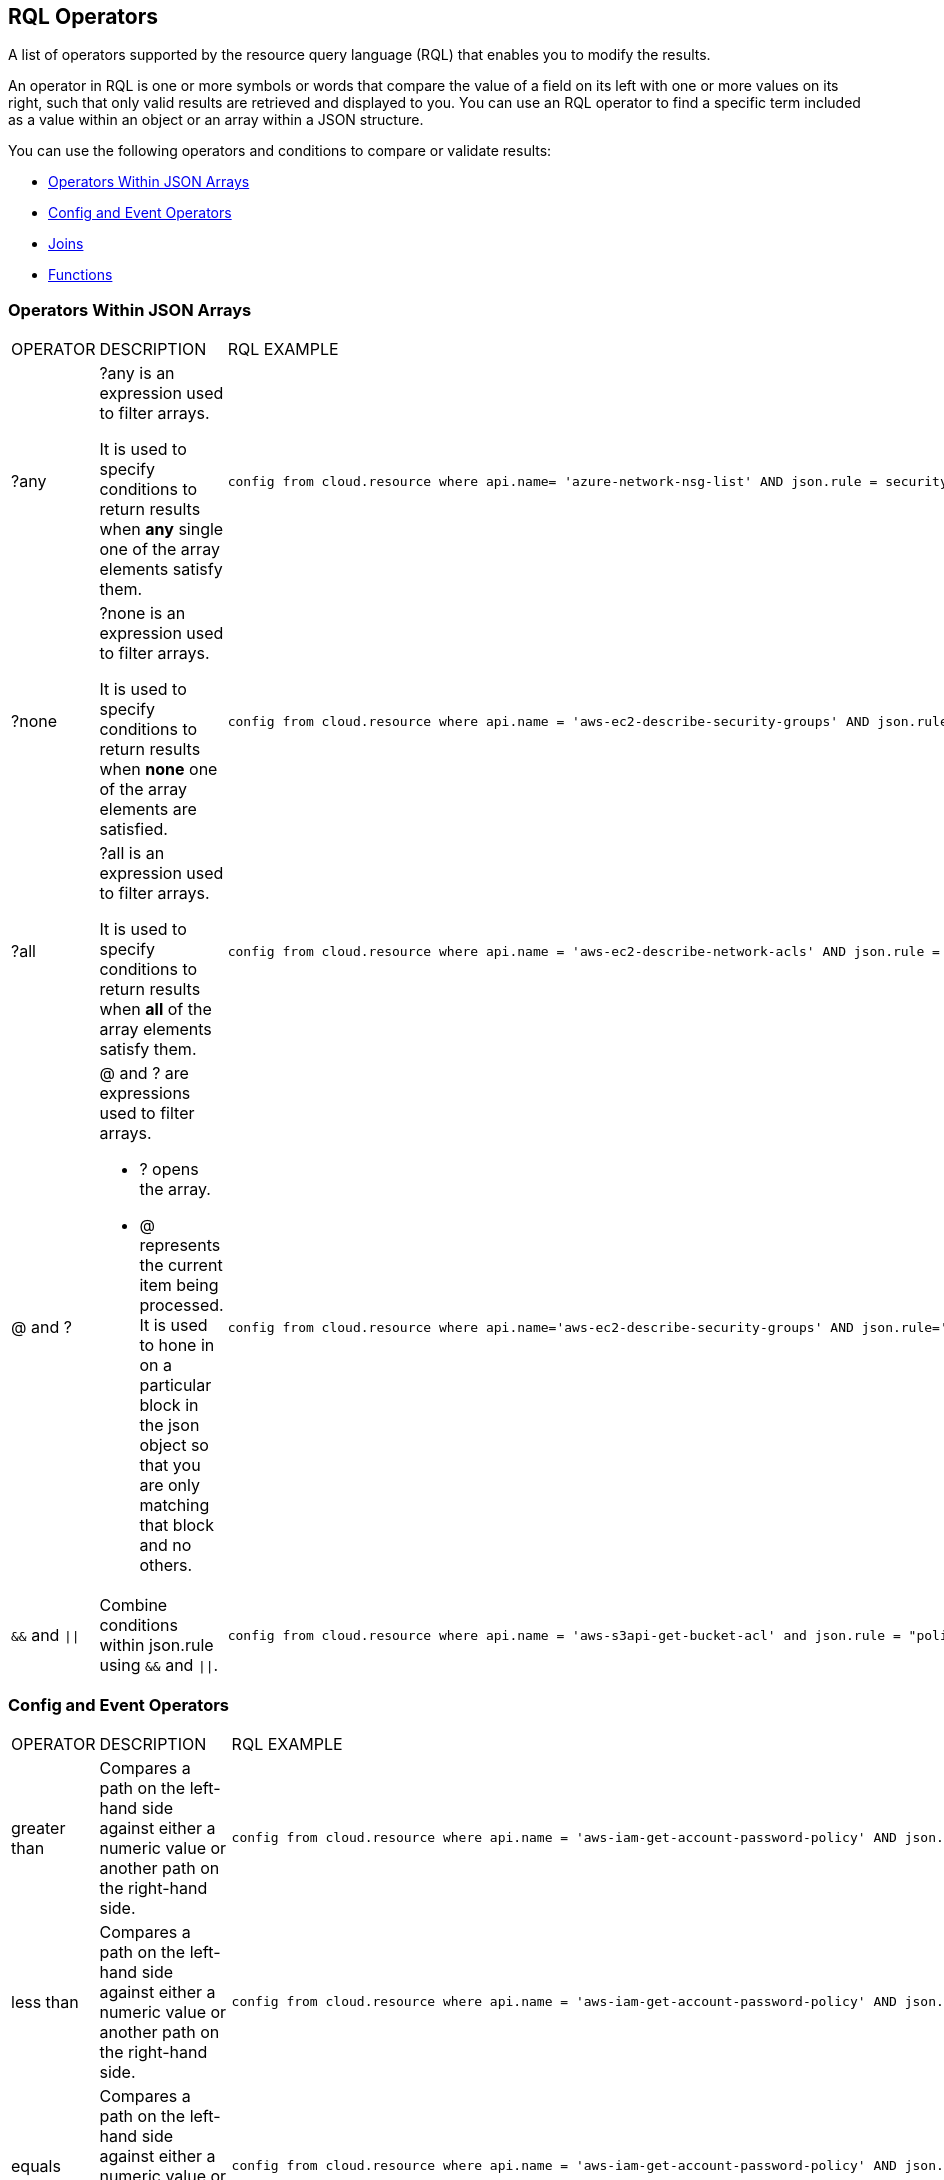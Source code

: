 [#id7077a2cd-ecf9-4e1e-8d08-e012d7c48041]
== RQL Operators

A list of operators supported by the resource query language (RQL) that enables you to modify the results.

An operator in RQL is one or more symbols or words that compare the value of a field on its left with one or more values on its right, such that only valid results are retrieved and displayed to you. You can use an RQL operator to find a specific term included as a value within an object or an array within a JSON structure.

You can use the following operators and conditions to compare or validate results:

* xref:#id26f56de7-623a-4850-808e-80c4476166d5[Operators Within JSON Arrays]
* xref:#idd0bd13f8-7505-4290-ad05-163362024aec[Config and Event Operators]
* xref:#id864e6358-0dae-48f6-bf3e-16d88f85a41b[Joins]
* xref:#idf1090750-00ce-4a0e-adb1-609033551ce5[Functions]


[#id26f56de7-623a-4850-808e-80c4476166d5]
=== Operators Within JSON Arrays

[cols="33%a,33%a,34%a"]
|===
|OPERATOR
|DESCRIPTION
|RQL EXAMPLE


|?any
|?any is an expression used to filter arrays.

It is used to specify conditions to return results when *any* single one of the array elements satisfy them.
|[userinput]
----
config from cloud.resource where api.name= 'azure-network-nsg-list' AND json.rule = securityRules[?any(access equals Allow and direction equals Inbound and sourceAddressPrefix equals Internet and (protocol equals Udp or protocol equals *) and destinationPortRange contains _Port.inRange(137,137) )] exists
----


|?none
|?none is an expression used to filter arrays.

It is used to specify conditions to return results when *none* one of the array elements are satisfied.
|[userinput]
----
config from cloud.resource where api.name = 'aws-ec2-describe-security-groups' AND json.rule = ipPermissions[?none(toPort is member of (10,220,250))] exists
----


|?all
|?all is an expression used to filter arrays.

It is used to specify conditions to return results when *all* of the array elements satisfy them.
|[userinput]
----
config from cloud.resource where api.name = 'aws-ec2-describe-network-acls' AND json.rule = entries[?all(egress is true and ruleAction contains deny)] exists
----


|@ and ?
|@ and ? are expressions used to filter arrays.

* ? opens the array.
* @ represents the current item being processed. It is used to hone in on a particular block in the json object so that you are only matching that block and no others.
|[userinput]
----
config from cloud.resource where api.name='aws-ec2-describe-security-groups' AND json.rule='ipPermissions[?(@.fromPort==0)].ipRanges[*] contains 0.0.0.0/0'
----


|`&&` and `\|\|`
|Combine conditions within json.rule using `&&` and `\|\|`.
|[userinput]
----
config from cloud.resource where api.name = 'aws-s3api-get-bucket-acl' and json.rule = "policy.Statement exists and policy.Statement[?(@.Action=='s3:GetObject' && @.Effect=='Allow' \|\| @.Action=='s3:ListBucket' &&  @.Effect=='Allow')].Principal contains *"
----

|===


[#idd0bd13f8-7505-4290-ad05-163362024aec]
=== Config and Event Operators

[cols="33%a,33%a,34%a"]
|===
|OPERATOR
|DESCRIPTION
|RQL EXAMPLE


|greater than
|Compares a path on the left-hand side against either a numeric value or another path on the right-hand side.
|[userinput]
----
config from cloud.resource where api.name = 'aws-iam-get-account-password-policy' AND json.rule =  maxPasswordAge greater than 20
----


|less than
|Compares a path on the left-hand side against either a numeric value or another path on the right-hand side.
|[userinput]
----
config from cloud.resource where api.name = 'aws-iam-get-account-password-policy' AND json.rule =  maxPasswordAge less than 100
----


|equals
|Compares a path on the left-hand side against either a numeric value or another path on the right-hand side.
|[userinput]
----
config from cloud.resource where api.name = 'aws-iam-get-account-password-policy' AND json.rule =  maxPasswordAge equals 90
----


|does not equal
|Compares a path on the left-hand side against either a numeric value or another path on the right-hand side.
|[userinput]
----
config from cloud.resource where api.name = 'aws-iam-get-account-password-policy' AND json.rule = maxPasswordAge does not equal 90
----


|equal ignore case
|Compares a path on the left-hand side against either a string or value or another path on the right-hand side.

The *equal ignore case* operator works exactly the same as *equals*, with the only difference that it disregards case sensitivity in the string match.
|[userinput]
----
config from cloud.resource where cloud.account = 'AWS_prod' AND api.name = 'aws-ec2-describe-security-groups' AND json.rule = groupName equal ignore case RQL-auto-SG1
----


|does not equal ignore case
|Compares a path on the left-hand side against either a string or value or another path on the right-hand side.
|


|starts with
|The left-hand side must be a path with a string value.
|[userinput]
----
config from cloud.resource where api.name = 'aws-iam-list-users' and json.rule = userName starts with y
----


|does not start with
|The left-hand side must be a path with a string value.
|[userinput]
----
config from cloud.resource where api.name = 'aws-iam-list-users' and json.rule = userName does not start with y
----


|ends with
|The left-hand side must be a path with a string value.
|[userinput]
----
config from cloud.resource where api.name = 'aws-iam-list-users' and json.rule = userName ends with i
----


|does not end with
|The left-hand side must be a path with a string value.
|[userinput]
----
config from cloud.resource where api.name = 'aws-iam-list-users' and json.rule = userName does not end with i
----


|contains
|The left-hand side may be a single path or a set of paths with numeric or string value.
|[userinput]
----
config from cloud.resource where api.name = 'azure-network-nsg-list' AND json.rule = defaultSecurityRules[*].direction contains outbound
----


|does not contain
|The left-hand side may be a single path or a set of paths with numeric or string value.
|[userinput]
----
config from cloud.resource where cloud.type = 'azure' AND api.name = 'azure-vm-list' AND json.rule = powerState does not contain allocated
----


|is empty
|The left-hand side must be a path leading to a string value.
|[userinput]
----
config from cloud.resource where api.name = 'aws-ec2-describe-instances' and json.rule = publicIpAddress is empty
----


|is not empty
|The left-hand side must be a path leading to a string value.
|[userinput]
----
config from cloud.resource where api.name = 'aws-ec2-describe-instances' and json.rule = publicIpAddress is not empty
----


|exists
|The left-hand side must be a path.
|[userinput]
----
config from cloud.resource where api.name = 'aws-ec2-describe-network-interfaces' AND json.rule = 'association.publicIp exists'
----


|does not exist
|The left-hand side must be a path.
|[userinput]
----
config from cloud.resource where cloud.type = 'gcp' AND cloud.service = 'Compute Engine' and api.name = 'gcloud-compute-instances-list' AND json.rule = metadata.kind does not exist
----


|any start with
|The left-hand side must be a set of paths leading to string values.
|[userinput]
----
config from cloud.resource where api.name = 'aws-ec2-describe-instances' AND json.rule = networkInterfaces[*].vpcId any start with vpc-3
----


|none start with
|The left-hand side must be a set of paths leading to string values.
|[userinput]
----
config from cloud.resource where api.name = 'aws-ec2-describe-instances' AND json.rule = networkInterfaces[*].vpcId none start with vpc-323cda
----


|all start with
|The left-hand side must be a set of paths leading to string values.
|[userinput]
----
config from cloud.resource where api.name = 'aws-ec2-describe-instances' AND json.rule = networkInterfaces[*].vpcId all start with vpc-323cda
----


|any end with
|The left-hand side must be a set of paths leading to string values.
|[userinput]
----
config from cloud.resource where api.name = 'aws-ec2-describe-instances' AND json.rule = networkInterfaces[*].vpcId any end with 49
----


|none end with
|The left-hand side must be a set of paths leading to string values.
|[userinput]
----
config from cloud.resource where api.name = 'aws-ec2-describe-instances' AND json.rule = networkInterfaces[*].vpcId none end with 49
----


|all end with
|The left-hand side must be a set of paths leading to string values.
|[userinput]
----
config from cloud.resource where api.name = 'aws-ec2-describe-instances' AND json.rule = networkInterfaces[*].vpcId all end with 49
----


|any equal
|The left-hand side must be a set of paths leading to string or numeric values.
|[userinput]
----
config from cloud.resource where api.name = 'aws-ec2-describe-instances' AND json.rule = networkInterfaces[*].vpcId any equal vpc-323cda49
----


|none equal
|The left-hand side must be a set of paths leading to string or numeric values.
|[userinput]
----
config from cloud.resource where api.name = 'aws-ec2-describe-instances' AND json.rule = networkInterfaces[*].vpcId none equal vpc-323cda49
----


|all equal
|The left-hand side must be a set of paths leading to string or numeric values.
|[userinput]
----
config from cloud.resource where api.name = 'aws-ec2-describe-instances' AND json.rule = networkInterfaces[*].vpcId all equal vpc-323cda49
----


|any empty
|The left-hand side must be a set of paths leading to string values.
|[userinput]
----
config from cloud.resource where api.name = 'aws-ec2-describe-instances' AND json.rule = networkInterfaces[*].vpcId any empty
----


|none empty
|The left-hand side must be a set of paths leading to string values.
|[userinput]
----
config from cloud.resource where api.name = 'aws-ec2-describe-instances' AND json.rule = networkInterfaces[*].vpcId none empty
----


|all empty
|The left-hand side must be a set of paths leading to string values.
|[userinput]
----
config from cloud.resource where api.name = 'aws-ec2-describe-instances' AND json.rule = networkInterfaces[*].vpcId all empty
----


|IN (
|The left-hand side must be a string.
|[userinput]
----
event from cloud.audit_logs where crud IN ( 'create' , 'update' ) AND has.anomaly
----


|NOT IN (
|The left-hand side must be a string.
|[userinput]
----
config from cloud.resource where finding.severity NOT IN ( 'low', 'informational', 'medium' ) AND cloud.account IN ( 'account_name' )
----


|size equals
|The left-hand side must be an array.

The right-hand side must be an integer.
|[userinput]
----
config from cloud.resource where api.name = 'aws-ec2-describe-instances' AND json.rule = tags[*] size equals 0
----


|size does not equal
|The left-hand side must be an array.

The right-hand side must be an integer.
|[userinput]
----
config from cloud.resource where api.name = 'aws-ec2-describe-instances' AND json.rule = tags[*] size does not equal 0
----


|size greater than
|The left-hand side must be an array.

The right-hand side must be an integer.
|[userinput]
----
config from cloud.resource where api.name = 'aws-ec2-describe-instances' AND json.rule = tags[*] size greater than 1
----


|size less than
|The left-hand side must be an array.

The right-hand side must be an integer.
|[userinput]
----
config from cloud.resource where api.name = 'aws-ec2-describe-instances' AND json.rule = tags[*] size less than 1
----


|length equals
|The left-hand side is a path with a string value.

The right-hand side must be an integer.
|[userinput]
----
config from cloud.resource where api.name = 'aws-rds-describe-db-snapshots' AND json.rule = snapshot.storageType length equals 3
----


|length does not equal
|The left-hand side is a path with a string value.

The right-hand side must be an integer.
|[userinput]
----
config from cloud.resource where api.name = 'aws-rds-describe-db-snapshots' AND json.rule = snapshot.storageType length does not equal 3
----


|length greater than
|The left-hand side is a path with a string value.

The right-hand side must be an integer.
|[userinput]
----
config from cloud.resource where api.name = 'aws-rds-describe-db-snapshots' AND json.rule = snapshot.storageType length greater than 3
----


|length less than
|The left-hand side is a path with a string value.

The right-hand side must be an integer.
|[userinput]
----
config from cloud.resource where api.name = 'aws-rds-describe-db-snapshots' and json.rule = snapshot.storageType length less than 4
----


|number of words equals
|The left-hand side is a path with a string value.
|[userinput]
----
config from cloud.resource where cloud.type = 'gcp' AND cloud.service = 'Compute Engine' and api.name = 'gcloud-compute-instances-list' AND json.rule = cpuPlatform number of words equals 3
----


|number of words does not equal
|The left-hand side is a path with a string value.
|[userinput]
----
config from cloud.resource where cloud.type = 'gcp' AND cloud.service = 'Compute Engine' and api.name = 'gcloud-compute-instances-list' AND json.rule = cpuPlatform number of words does not equal 3
----


|number of words greater than
|The left-hand side is a path with a string value.
|[userinput]
----
config from cloud.resource where cloud.type = 'gcp' AND cloud.service = 'Compute Engine' and api.name = 'gcloud-compute-instances-list' AND json.rule = cpuPlatform number of words greater than 2
----


|number of words less than
|The left-hand side is a path with a string value.
|[userinput]
----
config from cloud.resource where cloud.type = 'gcp' AND cloud.service = 'Compute Engine' and api.name = 'gcloud-compute-instances-list' AND json.rule = cpuPlatform number of words less than 3
----


|any true
|The left-hand side is a set of paths with Boolean values.
|[userinput]
----
config from cloud.resource where cloud.type = 'azure' AND api.name = 'azure-network-nic-list' AND json.rule = " ['properties.ipConfigurations'][*].['properties.primary'] any true "
----


|none true
|The left-hand side is a set of paths with Boolean values.
|[userinput]
----
config from cloud.resource where cloud.type = 'azure' AND api.name = 'azure-network-nic-list' AND json.rule = " ['properties.ipConfigurations'][*].['properties.primary'] none true"
----


|all true
|The left-hand side is a set of paths with Boolean values.
|[userinput]
----
config from cloud.resource where cloud.type = 'azure' AND api.name = 'azure-network-nic-list' AND json.rule = " ['properties.ipConfigurations'][*].['properties.primary'] all true
----


|any false
|The left-hand side is a set of paths with Boolean values.
|[userinput]
----
config from cloud.resource where cloud.type = 'azure' AND api.name = 'azure-network-nic-list' AND json.rule = " ['properties.ipConfigurations'][*].['properties.primary'] any false"
----


|none false
|The left-hand side is a set of paths with Boolean values.
|[userinput]
----
config from cloud.resource where cloud.type = 'azure' AND api.name = 'azure-network-nic-list' AND json.rule = " ['properties.ipConfigurations'][*].['properties.primary'] none false"
----


|all false
|The left-hand side is a set of paths with Boolean values.
|[userinput]
----
config from cloud.resource where cloud.type = 'azure' AND api.name = 'azure-network-nic-list' AND json.rule = " ['properties.ipConfigurations'][*].['properties.primary'] all false"
----


|is true
|The left-hand side is a path with Boolean value.
|[userinput]
----
config from cloud.resource where api.name = 'azure-storage-account-list' AND json.rule = encryptionStatuses.Blob is true
----


|is false
|The left-hand side is a path with Boolean value.
|[userinput]
----
config from cloud.resource where api.name = 'azure-storage-account-list' AND json.rule = encryptionStatuses.Blob is false
----


|is not member of
|The left-hand side is a path with string value, and the right-hand side is a set of values in parentheses and separated with commas.
|[userinput]
----
config from cloud.resource where api.name = 'aws-ec2-describe-security-groups' AND json.rule = ipPermissions[*].toPort exists and ipPermissions[*].fromPort is not member of (22)
----


|is member of
|The left-hand side is a path with string value, and the right-hand side is a set of values in parentheses and separated with commas.
|[userinput]
----
config from cloud.resource where api.name = 'aws-ec2-describe-security-groups' AND json.rule = ipPermissions[*].toPort exists and ipPermissions[*].toPort is member of (3389,22,5432)
----

[userinput]
----
config from cloud.resource where api.name = 'aws-ec2-describe-security-groups' AND json.rule = ipPermissions[*].ipProtocol exists and  ipPermissions[*].ipProtocol is member of (tcp)
----


|matches

does not match
|For Event queries, use the boolean operators userinput:[matches] and userinput:[does not match] to match or exclude field values against simple patterns and not full regex.

Patterns can have substrings and userinput:[*] for wild character search.

Use the userinput:[matches] or userinput:[does not match] operator instead of userinput:[contains/does not contain] or userinput:[exists/does not exist] operators.
|In the following example, the value 'c*login' enables you to list activities that match userinput:[clogin] , userinput:[cloudlogin] , or userinput:[consolelogin] .

[userinput]
----
event from cloud.audit_logs where cloud.type = 'aws' AND cloud.account = 'RedLock Sandbox' AND operation matches 'c*login'
----


|intersects

does not intersect
|Checks if there are common elements between any two lists.

Both the left-hand and right-hand sides can be a path with a string or array, a string or IP address/CIDR block, a set of values in parentheses and separated with commas, or a function such as, userinput:[_Port.inRange()] .
|The following example shows the userinput:[_IPAddress.inRange] function using the *does not intersect* operator:

[userinput]
----
config from cloud.resource where api.name = 'azure-sql-server-list' AND json.rule = firewallRules size > 0 and ((firewallRules[*].endIpAddress does not intersect _IPAddress.inRange("190.100.0.%d",100,130) and firewallRules[*].endIpAddress does not intersect (52.31.43.92, 56.75.42.16, 96.15.20.13))
----


|like
|Checks if the wildcard character (*) is used to grant access permissions at the account level on your cloud service provider. For example, you can check for wildcard permissions granted to delete all EC2 instances in every account.

The left-hand side is a path with string value, and the right-hand side is the name of a cloud account.


[NOTE]
====
The userinput:[like] operator is currently only supported for userinput:[iam] queries; see xref:iam-query/iam-query-attributes.adoc#idd31fd7aa-bbe1-4353-b872-d89d688dfc45[IAM Query Attributes].
====

|[userinput]
----
config from iam where dest.cloud.account LIKE 'account-dev-3'
----

|===


[#id864e6358-0dae-48f6-bf3e-16d88f85a41b]
=== Joins

Joins allow you to get data from two different APIs where you have combined different conditions. You can use Joins only across userinput:[config from cloud.resource where] queries, and can include up to three configuration API resources with alias X, Y and Z, and you can optionally include a json.rule to match within the API resource alias. When you use the json.rule, joins across event, network, and config are not supported.

Nested Rules using the userinput:[?any] quantifier limit the conditions you write on the elements of an array. For RQL policies that use nested rules, you can add a condition referencing an external JSON path inside the nested rule. This is useful when a Join operator is expressed among two different paths in a JSON specimen, which requires the nested rules to check on values outside the scope of the quantifier. In addition, when a Join is expressed among two different paths in a JSON specimen, which requires the nested rules to check on values outside the scope of the quantifier.

[NOTE]
====
Use resource specific conditions inside json.rule of the alias and use the filter option only for comparison using operators ==, !=, contains, does not contains, not (negation).
====

*Join basic syntax:*

[userinput]
----
config from cloud.resource where api.name = 'a' and json.rule = 'r' as X; config from cloud.resource where api.name ='b' and json.rule ='r2' as Y; show (X;|Y;)
----

[userinput]
----
config from cloud.resource where api.name=".." as X; config from cloud.resource where api.name="..." as Y; filter "$.X... <operator> $.Y"; show (X;|Y;)
----

To find EC2 instances that have public IP addresses assigned at launch use this query:

Steps:

. List EC2 instances that have a public IP address as X:
+
[userinput]
----
config from cloud.resource where api.name = 'aws-ec2-describe-instances' and json.rule = publicIpAddress exists and publicIpAddress is not empty as X;
----

. List instances that have security groups which allow unrestricted access from any source as Y:
+
[userinput]
----
config from cloud.resource where api.name = 'aws-ec2-describe-security-groups' and json.rule = ipPermissions[*].ipRanges[*] contains 0.0.0.0/0 or ipPermissions[*].ipv6Ranges[*].cidrIpv6 contains ::/0 as Y;
----

. Set the filter:
+
[userinput]
----
filter '($.X.securityGroups[*].groupName==$.Y.groupName)'; show X;
----

. Complete the query to list all EC2 instances that have a public IP address and are accessible without any source IP restrictions:
+
[userinput]
----
config from cloud.resource where api.name = 'aws-ec2-describe-instances' as X; config from cloud.resource where api.name = 'aws-ec2-describe-subnets' as Y; filter '$.X.subnetId == $.Y.subnetId and $.Y.mapPublicIpOnLaunch is true'; show X;
----

*Examples of Joins:*

[cols="49%a,51%a"]
|===
|DESCRIPTION
|RQL EXAMPLE


|VPCs that are connected to internet gateways.
|[userinput]
----
config from cloud.resource where api.name = 'aws-ec2-describe-internet-gateways' as X; config from cloud.resource where api.name = 'aws-ec2-describe-vpcs' as Y; filter '$.X.attachments[*].vpcId == $.Y.vpcId and $.Y.tags[*].key contains IsConnected and $.Y.tags[*].value contains true'; show Y;
----


|CloudTrail logs that are integrated with CloudWatch for all regions.
|[userinput]
----
config from cloud.resource where api.name = 'aws-cloudtrail-describe-trails' as X; config from cloud.resource where api.name = 'aws-cloudtrail-get-trail-status' as Y; filter '$.X.cloudWatchLogsLogGroupArn != null and ($.Y.status.latestCloudWatchLogsDeliveryTime != null and _DateTime.ageInDays($.Y.status.latestCloudWatchLogsDeliveryTime) > 1) and ($.X.rrn == $.Y.rrn)'; show X;
----


|Show all AWS Lambda functions that are accessible with the RedlockReadOnly IAM role.
|[userinput]
----
config from cloud.resource where api.name = 'aws-lambda-list-functions' AND json.rule = handler contains "lambda" as X;config from cloud.resource where api.name = 'aws-iam-list-roles' AND json.rule = role.roleName contains "RedlockReadOnlyRole" as Y;filter '($.X.role.rolename equals $.Y.role.rolename)' ; show X;
----


|Find all EC2 instances that have a specified name, snapshot ID and image ID.
|[userinput]
----
config from cloud.resource where api.name = 'aws-ec2-describe-instances' AND json.rule = tags[*].key contains "Name"  as X; config from cloud.resource where api.name = 'aws-ec2-describe-snapshots' AND json.rule = snapshot.snapshotId contains "snap-004b0221589e516d7" as Y; config from cloud.resource where api.name = 'aws-ec2-describe-images' AND json.rule = image.imageId contains "ami-03698559b1d406e89" as Z; show X
----


|Find Azure SQL databases where audit log retention period is less that 90 days.
|[userinput]
----
config from cloud.resource where api.name = 'azure-sql-db-list' as X; config from cloud.resource where api.name = 'azure-sql-server-list' AND json.rule = (serverBlobAuditingPolicy does not exist or serverBlobAuditingPolicy is empty or serverBlobAuditingPolicy.properties.retentionDays does not exist or (serverBlobAuditingPolicy.properties.state equals Enabled and serverBlobAuditingPolicy.properties.retentionDays does not equal 0 and serverBlobAuditingPolicy.properties.retentionDays less than 90)) as Y; filter '$.X.blobAuditPolicy.id contains $.Y.sqlServer.name'; show X;
----


|Find where bucket ACL owner ID and grantee ID do not match and display name does not contain awslogsdelivery
|[userinput]
----
config from cloud.resource where cloud.type = 'aws' AND api.name = 'aws-s3api-get-bucket-acl' AND json.rule = acl.grants[?any( grantee.displayName exists and grantee.displayName does not contain awslogsdelivery and grantee.identifier does not contain $.acl.owner.id)] exists
----

|===


[#idf1090750-00ce-4a0e-adb1-609033551ce5]
==== Functions

A function performs a calculation on specific data that matches the clause contained in the function and displays results. Functions support auto-complete when you enter the prefix userinput:[_] in a json.rule or addcolumn attribute.

Prisma Cloud supports following functions:

* xref:#id12237fdb-8312-4339-9c07-a86721f130c6[_DateTime Examples]
* xref:#idbafe637e-96e0-42b3-a227-a51d6045fc72[_AWSCloudAccount.isRedLockMonitored Examples]
* xref:#idef51bf6d-59e2-420d-9dd0-21b23191c227[_IPAddress.inRange Examples]
* xref:#idb115efe2-c78f-450c-bae9-617de5668536[_Port.inRange Examples]
* xref:#id71d92562-6649-4057-9fdf-3ffbf4804353[_IPAddress.inCIDRRange Examples]
* xref:#id584a8722-44f3-422e-9374-2991b62fe2d8[_IPAddress.areAnyOutsideCIDRRange() Examples]
* xref:#ide11cc0b6-ecfd-49eb-ae44-63b626661f14[_Set Examples]


[#id12237fdb-8312-4339-9c07-a86721f130c6]
==== _DateTime Examples

Query time ranges are not part of RQL grammar, and the query time window is passed as a separate argument to the query APIs. The selection of the attributes or columns for a category are not part of the RQL grammar. The function accepts timestamps in the following formats only:

Zulu: "2011-08-13T20:17:46.384Z"

GSON/AWS: "Nov 7, 2016 9:34:21 AM"

ISO: "2011-12-04T10:15:30+01:00"

The query time ranges that are available are userinput:[_DateTime.ageInDays] , userinput:[_DateTime.ageInMonths] , userinput:[_DateTime.ageInYears] , and userinput:[_DateTime.daysBetween] . The userinput:[_DateTime.daysBetween] function looks for any information that falls in between two dates and takes two dates as arguments.

For example, the userinput:[_DateTime.ageInDays] returns the number of days until a date as a negative number.

[NOTE]
====
When using the _DateTime function all json parameters are available as auto-complete options, you must select only parameters that have timestamps. Also, the syntax for a function does not support spaces. Remove empty spaces before or after parenthesis, and between comma-separated parameters.
====

[cols="49%a,51%a"]
|===
|DESCRIPTION
|RQL EXAMPLE


|List EC2 instances with age greater than 2 days.
|[userinput]
----
config from cloud.resource where api.name = 'aws-ec2-describe-instances' AND json.rule = '_DateTime.ageInDays(launchTime) > 2'
----


|List resource names where access keys are not rotated for 90 days.
|[userinput]
----
config from cloud.resource where api.name = 'aws-iam-get-credential-report' AND json.rule = '(access_key_1_active is true and access_key_1_last_rotated != N/A and _DateTime.ageInDays(access_key_1_last_rotated) > 90) or (access_key_2_active is true and access_key_2_last_rotated != N/A and _DateTime.ageInDays(access_key_2_last_rotated) > 90)'
----


|Use the function today() to return the current day’s date.
|[userinput]
----
config from cloud.resource where cloud.type = 'aws' and api.name = 'aws-cloudtrail-get-trail-status' AND json.rule ="_DateTime.daysBetween($.latestDeliveryTime,today()) ! = 2"
----

|===


[#idbafe637e-96e0-42b3-a227-a51d6045fc72]
==== _AWSCloudAccount.isRedLockMonitored Examples

When using this function to identify AWS accounts that are or are not monitored on Prisma Cloud, you can provide the AWS account ID in any of the following formats:

* Standard AWS 12-digit account number.
+
For example: 123456789012

* Canonical user ID. You can use this ID to identify an AWS account when granting cross-account access to buckets and objects using Amazon S3.
+
For example, an alpha-numeric identifier: 79a59df900b949e55d96a1e698fbacedfd6e09d98eacf8f8d5218e7cd47ef2be

* 3. AWS account ID in ARN format.
+
For example, arn:aws:iam::123456789012:role/test-1240-47

[cols="49%a,51%a"]
|===
|DESCRIPTION
|RQL EXAMPLE


|List any snapshots that are shared publicly and are not monitored by Prisma Cloud.
|[userinput]
----
config from cloud.resource where api.name = 'aws-ec2-describe-snapshots' AND json.rule = 'createVolumePermissions[*] size != 0 and _AWSCloudAccount.isRedLockMonitored(createVolumePermissions[*].userId) is false'
----

|===



[#idef51bf6d-59e2-420d-9dd0-21b23191c227]
==== _IPAddress.inRange Examples

To check if a particular IP address is part of an IP address range, use userinput:[_IPAddress.inRange] and in the argument specify the octets, along with the userinput:[<fromInteger>] , userinput:[<toInteger>] . For example ("172.%d.",16,31) or (”172.10.%d.”,10,255).

[cols="49%a,51%a"]
|===
|DESCRIPTION
|RQL EXAMPLE


|List AWS Route53 Public Zones that have Private Records.
|In this example, the IPAddress.inRange("172.%d.",16,31) allows you to search for IP addresses that are in the range "172.16.x.x" to "172.31.x.x":

[userinput]
----
config from cloud.resource where cloud.type = 'aws' AND api.name = 'aws-route53-list-hosted-zones' AND json.rule = resourceRecordSet[*].resourceRecords[*].value any start with _IPAddress.inRange("172.%d.",16,31)
----

|===


[#idb115efe2-c78f-450c-bae9-617de5668536]
==== _Port.inRange Examples

To check if a particular port number is part of a specific range, use class userinput:[Port] and method userinput:[inRange] . This method takes three arguments userinput:[<fromInteger>] , userinput:[<toInteger>] , and you can optionally include an userinput:[<offset>].

[NOTE]
====
By default, the <offset> is 1.
====

[cols="49%a,51%a"]
|===
|DESCRIPTION
|RQL EXAMPLE


|Use the userinput:[inRange] function with the userinput:[contains] and userinput:[does not contain] operators to check for conditions on a port range.

Specify userinput:[<fromInteger>] and userinput:[<toInteger>] to find all ports within the specified range.
|Example using userinput:[contains] to check for ports numbers between 22 and 33 with an offset of 1:

[userinput]
----
config from cloud.resource where api.name = 'aws-ec2-describe-security-groups' AND json.rule = ipPermissions[*].toPort exists and ipPermissions[*].toPort contains _Port.inRange(22,33,1)
----

The example above checks for all ports between 22 and 33.


|
|Example using userinput:[Does not Contain] :

[userinput]
----
config from cloud.resource where api.name = 'azure-network-nsg-list' AND json.rule = securityRules[*].sourcePortRanges[*] does not contain _Port.inRange(350,5400,5)
----

The example above checks for ports 350, 355, 360, .....5390, 5395, 5600.


|
|Example using no offset, to find all ports within the specified range:

[userinput]
----
config from cloud.resource where api.name = 'aws-ec2-describe-security-groups' AND json.rule = ipPermissions[*].toPort exists and ipPermissions[*].toPort contains _Port.inRange(400,500)
----

|===


[#id71d92562-6649-4057-9fdf-3ffbf4804353]
=== _IPAddress.inCIDRRange Examples

To check if a specific IPv4 or IPv6 address or subnet is a part of a specific CIDR block or supernetwork, use the userinput:[_IPAddress.inCIDRRange] function. This function takes two arguments, the first is the CIDR address or array of CIDR addresses extracted from the JSON payload where you must specify whether it is an userinput:[ipv4Ranges] or an userinput:[ipv6Ranges] and the second is the CIDR block (either IPv4 or IPv6) userinput:[cidrIp] or userinput:[cidripv6] followed by the IP address that you want to match on.The result returns the resources that contain the IP addresses in the JSON payload that fall within the CIDR range you entered, in the case when it is true, and the resources that do not match when it is false.

[cols="49%a,51%a"]
|===
|DESCRIPTION
|RQL EXAMPLE


|Define multiple CIDR blocks that you want to match on.
|[userinput]
----
config from cloud.resource where api.name = 'aws-ec2-describe-security-groups' AND json.rule = '_IPAddress.inCIDRRange($.ipPermissions[*].ipv4Ranges[*].cidrIp,10.0.0.0/8) is false and _IPAddress.inCIDRRange($.ipPermissions[*].ipv4Ranges[*].cidrIp,172.31.0.0/12) is false and _IPAddress.inCIDRRange($.ipPermissions[*].ipv4Ranges[*].cidrIp,192.168.0.0/16) is true'
----


|Find an IPv6 address within a CIDR block.
|[userinput]
----
config from cloud.resource where api.name = 'aws-ec2-describe-security-groups' AND json.rule = '_IPAddress.inCIDRRange($.ipPermissions[*].ipv6Ranges[*].cidrIpv6,2600:1f18:226b:62fa:ffff:ffff:ffff:ffff/24) is true'
----


|Specify multiple match conditions to find all CIDRs within the JSON metadata.
|[userinput]
----
config from cloud.resource where api.name = 'aws-ec2-describe-security-groups' AND json.rule = 'ipPermissions[*].ipv4Ranges[*].cidrIp does not contain "0.0.0.0/0" and ipPermissions[*].ipv4Ranges[*].cidrIp size does not equal 0 and _IPAddress.inCIDRRange(ipPermissions[*].ipv4Ranges[*].cidrIp,192.168.0.0/16) is true'
----

|===


[#id0de207fb-bfe9-4382-9618-f599e7003bd7]
=== _IPAddress.areAllInCIDRRange() Examples

The userinput:[_IPAddress.areAllInCIDRRange(Resource, CIDR)] function checks to see if all of the IP addresses assigned to a resource are within a specified CIDR block. The result of executing the function will be a boolean. For example, if you had the question “Do my databases have all IP addresses in the 10.0.0.0./24 IP range,” the answer will be yes or no. The function accepts two arguments which are userinput:[Resource] and userinput:[CIDR] .

userinput:[Resource] describes meta data within the configuration file that contains the IP address(es), and userinput:[CIDR] represents the value of the CIDR block that you define.

[cols="50%a,50%a"]
|===
|Description
|Example


|Find all resources that contain CIDR addresses within the 10.0.0.0/8 range.
|[userinput]
----
config from cloud.resource where cloud.type = 'aws' AND api.name = 'aws-ec2-describe-security-groups' AND json.rule = ipPermissions[*].ipv4Ranges[*] size greater than 0 and _IPAddress.areAllInCIDRRange($.ipPermissions[*].ipv4Ranges[*].cidrIp,10.0.0.0/8) is true
----

+++<draft-comment>This is correct, confirmed with Vikas Bhetanabhotla</draft-comment>+++


|Find all IP addresses that fall within the a specified range.
|[userinput]
----
config from cloud.resource where cloud.type = 'aws' AND api.name = 'aws-ec2-describe-security-groups' AND json.rule = ipPermissions[*].ipv6Ranges[*] size greater than 0 and _IPAddress.areAllInCIDRRange($.ipPermissions[*].ipv6Ranges[*].cidrIp,fc00::/7) is true
----


|Find all the IPv6 addresses within the CIDR block.
|[userinput]
----
config from cloud.resource where api.name = 'aws-ec2-describe-security-groups' AND json.rule = _IPAddress.areAllInCIDRRange(ipPermissions[*].ipv6Ranges[*].cidrIpv6,2600:1f18:226b:6200::/1) is true
----

|===


[#id584a8722-44f3-422e-9374-2991b62fe2d8]
=== _IPAddress.areAnyOutsideCIDRRange() Examples

The userinput:[_IPAddress.areAnyOutsideCIDRRange()] function enables you to write config RQL queries that check if any IP/CIDR addresses are outside of a given list of permitted CIDR blocks. You can use this function to check if any resources have exposure to IP addresses outside of the RFC 1918 private CIDR blocks.

The first argument is a JSON expression that evaluates against one or more IP/CIDR addresses. The second and subsequent arguments list the IP/CIDR addresses and/or ranges to test against. You can use IPV4 and IPV6 address formats. However, the two function arguments should be either both in IPV4 or both in IPV6.

[cols="50%a,50%a"]
|===
|Description
|Example


|Check a valid IP against an invalid range to indicate the IP is outside of the range. If the address is not a valid IP or CIDR it is not considered to be a match.
|[userinput]
----
_IPAddress.areAnyOutsideCIDRRange(ipPermissions[*].ipv4Ranges[*].cidrIp,192.0.0.0/24,172.31.0.0/16)
----

|===



[#ide11cc0b6-ecfd-49eb-ae44-63b626661f14]
=== _Set Examples

The userinput:[_Set] function enables you to compare the values between lists on the Left Hand Side and Right Hand Side using the properties of union or intersection, and identify whether a specific value or comma separated list of values are included within that result set. The methods supported are userinput:[_Set.intersection], userinput:[_Set.union], and userinput:[Set_isSubset].
For [_Set.intersection], userinput:[_Set.union],  you can use the boolean operators userinput:[intersects] and userinput:[contains] to verify whether the values you want to look for are included in the result or if the result set contains the specified value(s).

For userinput:[_isSubset], enables you to identify whether a specific value or comma separated list of values returned by the JSON path of the resource is fully contained within the target list.
The syntax is: userinput:[Set.isSubset(<path>, <targelist>) is [ true | false ]]
where
<path> = JSON path

<target_list> = a set of strings without any whitespace within.

[NOTE]
====
If the result dataset is huge, use userinput:[limit search records to] at the end of the query.
====

[cols="31%a,69%a"]
|===
|Description
|Example


.2+|Compare a list on the RHS [as X] with another dynamic list of items in LHS [as Y] and take the intersection ones into a subset list and then compare this against a static, comma separated list you provide.
|[userinput]
----
config from cloud.resource where api.name = 'aws-ec2-describe-instances' as X; config from cloud.resource where api.name = 'aws-ec2-describe-security-groups' as Y; config from cloud.resource where api.name = 'aws-ec2-describe-vpcs' as Z; filter '_Set.intersection($.X.vpcId,$.Y.vpcId) intersects (vpc-5b9a3c33,vpc-b8ba2dd0,vpc-b8ba2dd01)'; show X;
----


|[userinput]
----
config from cloud.resource where api.name = 'aws-ec2-describe-instances' as X; config from cloud.resource where api.name = 'aws-ec2-describe-security-groups' as Y; config from cloud.resource where api.name = 'aws-ec2-describe-vpcs' as Z; filter 'not _Set.intersection($.X.vpcId,$.Y.vpcId) intersects (vpc-5b9a3c33,vpc-b8ba2dd0,vpc-b8ba2dd01)'; show X; limit search records to 100
----


|Combine two lists to include all elements of X and Y and find a match against a comma separated list you provide.
|[userinput]
----
config from cloud.resource where api.name = 'aws-ec2-describe-instances' as X; config from cloud.resource where api.name = 'aws-ec2-describe-security-groups' as Y; config from cloud.resource where api.name = 'aws-ec2-describe-vpcs' as Z; filter '_Set.union($.X.vpcId,$.Y.vpcId) intersects (vpc-5b9a3c33,vpc-b8ba2dd0,vpc-b8ba2dd01)'; show Y; limit search records to 10
----


|Check if a result set contains a specific value.
|[userinput]
----
config from cloud.resource where api.name = 'aws-ec2-describe-instances' as X; config from cloud.resource where api.name = 'aws-ec2-describe-security-groups' as Y; config from cloud.resource where api.name = 'aws-ec2-describe-vpcs' as Z; filter '_Set.union($.X.vpcId,$.Y.vpcId) contains vpc-b8ba2dd0'; show X;
----


|Detects Internet exposed instances with public IP and firewall rule with 0.0.0.0/0 and destination is specified target tags:
|[userinput]
----
config from cloud.resource where api.name = 'gcloud-compute-instances-list' as X; config from cloud.resource where api.name = 'gcloud-compute-firewall-rules-list' as Y; filter '$.X.networkInterfaces[*].network contains $.Y.network and $.X.networkInterfaces[*].accessConfigs[*].natIP size greater than 0 and $.Y.direction contains INGRESS and $.Y.sourceRanges[*] contains 0.0.0.0/0 and $.X.tags.items[*] intersects $.Y.targetTags[*] and $.Y.disabled contains false'; show X;
----

|Checks that the SQS policy statement does not include the list of IP addresses specified
|[userinput]
----
config from cloud.resource where cloud.region = 'AWS Ohio' and api.name='aws-sqs-get-queue-attributes' and json.rule = QueueArn contains rql and _Set.isSubset(attributes.Policy.Statement[*].Condition.NotIpAddress.aws:SourceIp[*],(58.307.78.64/28,43.89.2.128/27,3.218.144.244,34.205.176.82,34.228.96.118,14.228.97.64/27)) is false
----


|Checks that the group name is included as a tag for AWS Security Groups
|[userinput]
----
config from cloud.resource where api.name= 'aws-ec2-describe-security-groups' AND json.rule = groupName contains rql and _Set.isSubset(tags[*].key,(Name,"no_value",rql***auto)) is true
|===
